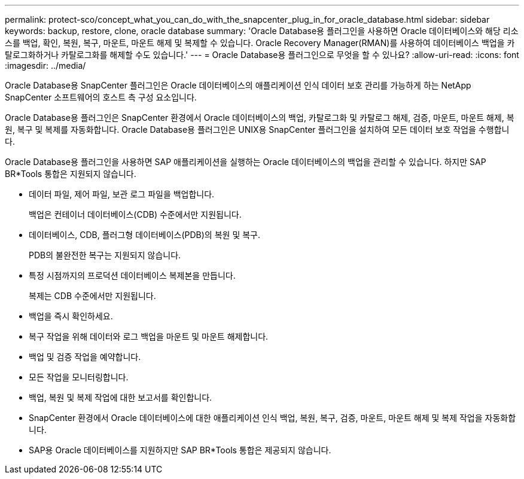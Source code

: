 ---
permalink: protect-sco/concept_what_you_can_do_with_the_snapcenter_plug_in_for_oracle_database.html 
sidebar: sidebar 
keywords: backup, restore, clone, oracle database 
summary: 'Oracle Database용 플러그인을 사용하면 Oracle 데이터베이스와 해당 리소스를 백업, 확인, 복원, 복구, 마운트, 마운트 해제 및 복제할 수 있습니다.  Oracle Recovery Manager(RMAN)를 사용하여 데이터베이스 백업을 카탈로그화하거나 카탈로그화를 해제할 수도 있습니다.' 
---
= Oracle Database용 플러그인으로 무엇을 할 수 있나요?
:allow-uri-read: 
:icons: font
:imagesdir: ../media/


[role="lead"]
Oracle Database용 SnapCenter 플러그인은 Oracle 데이터베이스의 애플리케이션 인식 데이터 보호 관리를 가능하게 하는 NetApp SnapCenter 소프트웨어의 호스트 측 구성 요소입니다.

Oracle Database용 플러그인은 SnapCenter 환경에서 Oracle 데이터베이스의 백업, 카탈로그화 및 카탈로그 해제, 검증, 마운트, 마운트 해제, 복원, 복구 및 복제를 자동화합니다.  Oracle Database용 플러그인은 UNIX용 SnapCenter 플러그인을 설치하여 모든 데이터 보호 작업을 수행합니다.

Oracle Database용 플러그인을 사용하면 SAP 애플리케이션을 실행하는 Oracle 데이터베이스의 백업을 관리할 수 있습니다.  하지만 SAP BR*Tools 통합은 지원되지 않습니다.

* 데이터 파일, 제어 파일, 보관 로그 파일을 백업합니다.
+
백업은 컨테이너 데이터베이스(CDB) 수준에서만 지원됩니다.

* 데이터베이스, CDB, 플러그형 데이터베이스(PDB)의 복원 및 복구.
+
PDB의 불완전한 복구는 지원되지 않습니다.

* 특정 시점까지의 프로덕션 데이터베이스 복제본을 만듭니다.
+
복제는 CDB 수준에서만 지원됩니다.

* 백업을 즉시 확인하세요.
* 복구 작업을 위해 데이터와 로그 백업을 마운트 및 마운트 해제합니다.
* 백업 및 검증 작업을 예약합니다.
* 모든 작업을 모니터링합니다.
* 백업, 복원 및 복제 작업에 대한 보고서를 확인합니다.
* SnapCenter 환경에서 Oracle 데이터베이스에 대한 애플리케이션 인식 백업, 복원, 복구, 검증, 마운트, 마운트 해제 및 복제 작업을 자동화합니다.
* SAP용 Oracle 데이터베이스를 지원하지만 SAP BR*Tools 통합은 제공되지 않습니다.

